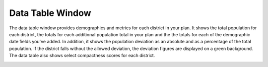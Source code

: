 Data Table Window
=================

The data table window provides demographics and metrics for each district in
your plan. It shows the total population for each district, the totals for
each additional population total in your plan and the the totals for each of
the demographic date fields you've added. In addition, it shows the population
deviation as an absolute and as a percentage of the total population. If the
district falls without the allowed deviation, the deviation figures are
displayed on a green background. The data table also shows select compactness
scores for each district.

.. image:: /images/data_table.png
